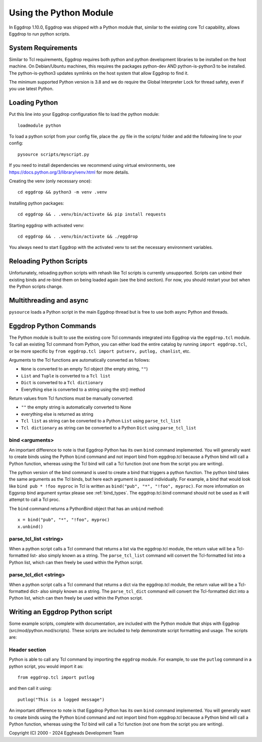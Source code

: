 =======================
Using the Python Module
=======================

In Eggdrop 1.10.0, Eggdrop was shipped with a Python module that, similar to the existing core Tcl capability, allows Eggdrop to run python scripts.

-------------------
System Requirements
-------------------
Similar to Tcl requirements, Eggdrop requires both python and python development libraries to be installed on the host machine. On Debian/Ubuntu machines, this requires the packages python-dev AND python-is-python3 to be installed. The python-is-python3 updates symlinks on the host system that allow Eggdrop to find it.

The minimum supported Python version is 3.8 and we do require the Global Interpreter Lock for thread safety, even if you use latest Python.

--------------
Loading Python
--------------

Put this line into your Eggdrop configuration file to load the python module::

  loadmodule python

To load a python script from your config file, place the .py file in the scripts/ folder and add the following line to your config::

  pysource scripts/myscript.py

If you need to install dependencies we recommend using virtual environments, see https://docs.python.org/3/library/venv.html for more details.

Creating the venv (only necessary once)::

  cd eggdrop && python3 -m venv .venv

Installing python packages::

  cd eggdrop && . .venv/bin/activate && pip install requests

Starting eggdrop with activated venv::

  cd eggdrop && . .venv/bin/activate && ./eggdrop

You always need to start Eggdrop with the activated venv to set the necessary environment variables.

------------------------
Reloading Python Scripts
------------------------

Unfortunately, reloading python scripts with rehash like Tcl scripts is currently unsupported. Scripts can unbind their existing binds and re-bind them on being loaded again (see the bind section). For now, you should restart your bot when the Python scripts change.

------------------------
Multithreading and async
------------------------

``pysource`` loads a Python script in the main Eggdrop thread but is free to use both async Python and threads.

-----------------------
Eggdrop Python Commands
-----------------------

The Python module is built to use the existing core Tcl commands integrated into Eggdrop via the ``eggdrop.tcl`` module. To call an existing Tcl command from Python, you can either load the entire catalog by running ``import eggdrop.tcl``, or be more specific by ``from eggdrop.tcl import putserv, putlog, chanlist``, etc.

Arguments to the Tcl functions are automatically converted as follows:

* ``None`` is converted to an empty Tcl object (the empty string, ``""``)
* ``List`` and ``Tuple`` is converted to a ``Tcl list``
* ``Dict`` is converted to a ``Tcl dictionary``
* Everything else is converted to a string using the str() method

Return values from Tcl functions must be manually converted:

* ``""`` the empty string is automatically converted to None
* everything else is returned as string
* ``Tcl list`` as string can be converted to a Python ``List`` using ``parse_tcl_list``
* ``Tcl dictionary`` as string can be converted to a Python ``Dict`` using ``parse_tcl_list``

^^^^^^^^^^^^^^^^
bind <arguments>
^^^^^^^^^^^^^^^^

An important difference to note is that Eggdrop Python has its own ``bind`` command implemented. You will generally want to create binds using the Python ``bind`` command and not import bind from eggdrop.tcl because a Python bind will call a Python function, whereas using the Tcl bind will call a Tcl function (not one from the script you are writing).

The python version of the bind command is used to create a bind that triggers a python function. The python bind takes the same arguments as the Tcl binds, but here each argument is passed individually. For example, a bind that would look like ``bind pub * !foo myproc`` in Tcl is written as ``bind("pub", "*", "!foo", myproc)``. For more information on Eggsrop bind argument syntax please see :ref:`bind_types`. The eggdrop.tcl.bind command should not be used as it will attempt to call a Tcl proc.

The ``bind`` command returns a PythonBind object that has an ``unbind`` method::

  x = bind("pub", "*", "!foo", myproc)
  x.unbind()

^^^^^^^^^^^^^^^^^^^^^^^
parse_tcl_list <string>
^^^^^^^^^^^^^^^^^^^^^^^

When a python script calls a Tcl command that returns a list via the eggdrop.tcl module, the return value will be a Tcl-formatted list- also simply known as a string. The ``parse_tcl_list`` command will convert the Tcl-formatted list into a Python list, which can then freely be used within the Python script.

^^^^^^^^^^^^^^^^^^^^^^^
parse_tcl_dict <string>
^^^^^^^^^^^^^^^^^^^^^^^

When a python script calls a Tcl command that returns a dict via the eggdrop.tcl module, the return value will be a Tcl-formatted dict- also simply known as a string. The ``parse_tcl_dict`` command will convert the Tcl-formatted dict into a Python list, which can then freely be used within the Python script.

--------------------------------
Writing an Eggdrop Python script
--------------------------------

Some example scripts, complete with documentation, are included with the Python module that ships with Eggdrop (src/mod/python.mod/scripts). These scripts are included to help demonstrate script formatting and usage. The scripts are: 


.. glossary::

    bestfriend.py
      This example script demonstrates how to use the parse_tcl_list() python command to convert a list returned by a Tcl command into a list that is usable by Python.

    greet.py
      This is a very basic script that demonstrates how a Python script with binds can be run by Eggdrop.

    imdb.py
      This script shows how to use an existing third-party module to extend a Python script, in this case retrieving information from imdb.com.

    listtls.py
      This script demonstrates how to use parse-tcl_list() and parse_tcl_dict() to convert a list of dicts provided by Tcl into something that is usable by Python.

    urltitle.py
      This script shows how to use an existing third-party module to extend a Python script, in this case using an http parser to collect title information from a provided web page.
    

^^^^^^^^^^^^^^
Header section
^^^^^^^^^^^^^^

Python is able to call any Tcl command by importing the ``eggdrop`` module. For example, to use the ``putlog`` command in a python script, you would import it as::

  from eggdrop.tcl import putlog

and then call it using::

  putlog("This is a logged message")


An important difference to note is that Eggdrop Python has its own ``bind`` command implemented. You will generally want to create binds using the Python ``bind`` command and not import bind from eggdrop.tcl because a Python bind will call a Python function, whereas using the Tcl bind will call a Tcl function (not one from the script you are writing).


Copyright (C) 2000 - 2024 Eggheads Development Team

